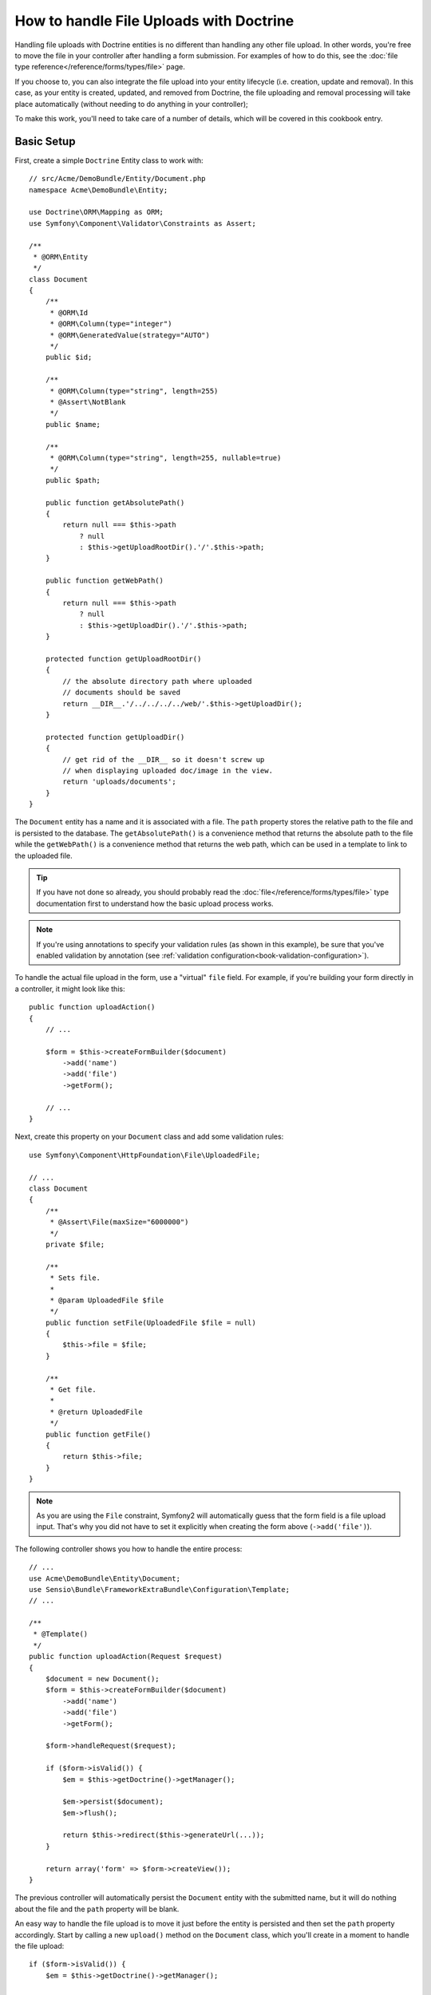 .. index::
   single: Doctrine; File uploads

How to handle File Uploads with Doctrine
========================================

Handling file uploads with Doctrine entities is no different than handling
any other file upload. In other words, you're free to move the file in your
controller after handling a form submission. For examples of how to do this,
see the :doc:`file type reference</reference/forms/types/file>` page.

If you choose to, you can also integrate the file upload into your entity
lifecycle (i.e. creation, update and removal). In this case, as your entity
is created, updated, and removed from Doctrine, the file uploading and removal
processing will take place automatically (without needing to do anything in
your controller);

To make this work, you'll need to take care of a number of details, which
will be covered in this cookbook entry.

Basic Setup
-----------

First, create a simple ``Doctrine`` Entity class to work with::

    // src/Acme/DemoBundle/Entity/Document.php
    namespace Acme\DemoBundle\Entity;

    use Doctrine\ORM\Mapping as ORM;
    use Symfony\Component\Validator\Constraints as Assert;

    /**
     * @ORM\Entity
     */
    class Document
    {
        /**
         * @ORM\Id
         * @ORM\Column(type="integer")
         * @ORM\GeneratedValue(strategy="AUTO")
         */
        public $id;

        /**
         * @ORM\Column(type="string", length=255)
         * @Assert\NotBlank
         */
        public $name;

        /**
         * @ORM\Column(type="string", length=255, nullable=true)
         */
        public $path;

        public function getAbsolutePath()
        {
            return null === $this->path
                ? null
                : $this->getUploadRootDir().'/'.$this->path;
        }

        public function getWebPath()
        {
            return null === $this->path
                ? null
                : $this->getUploadDir().'/'.$this->path;
        }

        protected function getUploadRootDir()
        {
            // the absolute directory path where uploaded
            // documents should be saved
            return __DIR__.'/../../../../web/'.$this->getUploadDir();
        }

        protected function getUploadDir()
        {
            // get rid of the __DIR__ so it doesn't screw up
            // when displaying uploaded doc/image in the view.
            return 'uploads/documents';
        }
    }

The ``Document`` entity has a name and it is associated with a file. The ``path``
property stores the relative path to the file and is persisted to the database.
The ``getAbsolutePath()`` is a convenience method that returns the absolute
path to the file while the ``getWebPath()`` is a convenience method that
returns the web path, which can be used in a template to link to the uploaded
file.

.. tip::

    If you have not done so already, you should probably read the
    :doc:`file</reference/forms/types/file>` type documentation first to
    understand how the basic upload process works.

.. note::

    If you're using annotations to specify your validation rules (as shown
    in this example), be sure that you've enabled validation by annotation
    (see :ref:`validation configuration<book-validation-configuration>`).

To handle the actual file upload in the form, use a "virtual" ``file`` field.
For example, if you're building your form directly in a controller, it might
look like this::

    public function uploadAction()
    {
        // ...

        $form = $this->createFormBuilder($document)
            ->add('name')
            ->add('file')
            ->getForm();

        // ...
    }

Next, create this property on your ``Document`` class and add some validation
rules::

    use Symfony\Component\HttpFoundation\File\UploadedFile;

    // ...
    class Document
    {
        /**
         * @Assert\File(maxSize="6000000")
         */
        private $file;

        /**
         * Sets file.
         *
         * @param UploadedFile $file
         */
        public function setFile(UploadedFile $file = null)
        {
            $this->file = $file;
        }

        /**
         * Get file.
         *
         * @return UploadedFile
         */
        public function getFile()
        {
            return $this->file;
        }
    }

.. configuration-block::

    .. code-block:: yaml

        # src/Acme/DemoBundle/Resources/config/validation.yml
        Acme\DemoBundle\Entity\Document:
            properties:
                file:
                    - File:
                        maxSize: 6000000

    .. code-block:: php-annotations

        // src/Acme/DemoBundle/Entity/Document.php
        namespace Acme\DemoBundle\Entity;

        // ...
        use Symfony\Component\Validator\Constraints as Assert;

        class Document
        {
            /**
             * @Assert\File(maxSize="6000000")
             */
            private $file;

            // ...
        }

    .. code-block:: xml

        <!-- src/Acme/DemoBundle/Resources/config/validation.yml -->
        <class name="Acme\DemoBundle\Entity\Document">
            <property name="file">
                <constraint name="File">
                    <option name="maxSize">6000000</option>
                </constraint>
            </property>
        </class>

    .. code-block:: php

        // src/Acme/DemoBundle/Entity/Document.php
        namespace Acme\DemoBundle\Entity;

        // ...
        use Symfony\Component\Validator\Mapping\ClassMetadata;
        use Symfony\Component\Validator\Constraints as Assert;

        class Document
        {
            // ...
            
            public static function loadValidatorMetadata(ClassMetadata $metadata)
            {
                $metadata->addPropertyConstraint('file', new Assert\File(array(
                    'maxSize' => 6000000,
                )));
            }
        }

.. note::

    As you are using the ``File`` constraint, Symfony2 will automatically guess
    that the form field is a file upload input. That's why you did not have
    to set it explicitly when creating the form above (``->add('file')``).

The following controller shows you how to handle the entire process::

    // ...
    use Acme\DemoBundle\Entity\Document;
    use Sensio\Bundle\FrameworkExtraBundle\Configuration\Template;
    // ...

    /**
     * @Template()
     */
    public function uploadAction(Request $request)
    {
        $document = new Document();
        $form = $this->createFormBuilder($document)
            ->add('name')
            ->add('file')
            ->getForm();

        $form->handleRequest($request);

        if ($form->isValid()) {
            $em = $this->getDoctrine()->getManager();

            $em->persist($document);
            $em->flush();

            return $this->redirect($this->generateUrl(...));
        }

        return array('form' => $form->createView());
    }

The previous controller will automatically persist the ``Document`` entity
with the submitted name, but it will do nothing about the file and the ``path``
property will be blank.

An easy way to handle the file upload is to move it just before the entity is
persisted and then set the ``path`` property accordingly. Start by calling
a new ``upload()`` method on the ``Document`` class, which you'll create
in a moment to handle the file upload::

    if ($form->isValid()) {
        $em = $this->getDoctrine()->getManager();

        $document->upload();

        $em->persist($document);
        $em->flush();

        return $this->redirect(...);
    }

The ``upload()`` method will take advantage of the :class:`Symfony\\Component\\HttpFoundation\\File\\UploadedFile`
object, which is what's returned after a ``file`` field is submitted::

    public function upload()
    {
        // the file property can be empty if the field is not required
        if (null === $this->getFile()) {
            return;
        }

        // use the original file name here but you should
        // sanitize it at least to avoid any security issues

        // move takes the target directory and then the
        // target filename to move to
        $this->getFile()->move(
            $this->getUploadRootDir(),
            $this->getFile()->getClientOriginalName()
        );

        // set the path property to the filename where you've saved the file
        $this->path = $this->getFile()->getClientOriginalName();

        // clean up the file property as you won't need it anymore
        $this->file = null;
    }

Using Lifecycle Callbacks
-------------------------

Even if this implementation works, it suffers from a major flaw: What if there
is a problem when the entity is persisted? The file would have already moved
to its final location even though the entity's ``path`` property didn't
persist correctly.

To avoid these issues, you should change the implementation so that the database
operation and the moving of the file become atomic: if there is a problem
persisting the entity or if the file cannot be moved, then *nothing* should
happen.

To do this, you need to move the file right as Doctrine persists the entity
to the database. This can be accomplished by hooking into an entity lifecycle
callback::

    /**
     * @ORM\Entity
     * @ORM\HasLifecycleCallbacks
     */
    class Document
    {
    }

Next, refactor the ``Document`` class to take advantage of these callbacks::

    use Symfony\Component\HttpFoundation\File\UploadedFile;

    /**
     * @ORM\Entity
     * @ORM\HasLifecycleCallbacks
     */
    class Document
    {
        private $temp;

        /**
         * Sets file.
         *
         * @param UploadedFile $file
         */
        public function setFile(UploadedFile $file = null)
        {
            $this->file = $file;
            // check if we have an old image path
            if (isset($this->path)) {
                // store the old name to delete after the update
                $this->temp = $this->path;
                $this->path = null;
            } else {
                $this->path = 'initial';
            }
        }

        /**
         * @ORM\PrePersist()
         * @ORM\PreUpdate()
         */
        public function preUpload()
        {
            if (null !== $this->getFile()) {
                // do whatever you want to generate a unique name
                $filename = sha1(uniqid(mt_rand(), true));
                $this->path = $filename.'.'.$this->getFile()->guessExtension();
            }
        }

        /**
         * @ORM\PostPersist()
         * @ORM\PostUpdate()
         */
        public function upload()
        {
            if (null === $this->getFile()) {
                return;
            }

            // if there is an error when moving the file, an exception will
            // be automatically thrown by move(). This will properly prevent
            // the entity from being persisted to the database on error
            $this->getFile()->move($this->getUploadRootDir(), $this->path);

            // check if we have an old image
            if (isset($this->temp)) {
                // delete the old image
                unlink($this->getUploadRootDir().'/'.$this->temp);
                // clear the temp image path
                $this->temp = null;
            }
            $this->file = null;
        }

        /**
         * @ORM\PostRemove()
         */
        public function removeUpload()
        {
            if ($file = $this->getAbsolutePath()) {
                unlink($file);
            }
        }
    }

The class now does everything you need: it generates a unique filename before
persisting, moves the file after persisting, and removes the file if the
entity is ever deleted.

Now that the moving of the file is handled atomically by the entity, the
call to ``$document->upload()`` should be removed from the controller::

    if ($form->isValid()) {
        $em = $this->getDoctrine()->getManager();

        $em->persist($document);
        $em->flush();

        return $this->redirect(...);
    }

.. note::

    The ``@ORM\PrePersist()`` and ``@ORM\PostPersist()`` event callbacks are
    triggered before and after the entity is persisted to the database. On the
    other hand, the ``@ORM\PreUpdate()`` and ``@ORM\PostUpdate()`` event
    callbacks are called when the entity is updated.

.. caution::

    The ``PreUpdate`` and ``PostUpdate`` callbacks are only triggered if there
    is a change in one of the entity's field that are persisted. This means
    that, by default, if you modify only the ``$file`` property, these events
    will not be triggered, as the property itself is not directly persisted
    via Doctrine. One solution would be to use an ``updated`` field that's
    persisted to Doctrine, and to modify it manually when changing the file.

Using the ``id`` as the filename
--------------------------------

If you want to use the ``id`` as the name of the file, the implementation is
slightly different as you need to save the extension under the ``path``
property, instead of the actual filename::

    use Symfony\Component\HttpFoundation\File\UploadedFile;

    /**
     * @ORM\Entity
     * @ORM\HasLifecycleCallbacks
     */
    class Document
    {
        private $temp;

        /**
         * Sets file.
         *
         * @param UploadedFile $file
         */
        public function setFile(UploadedFile $file = null)
        {
            $this->file = $file;
            // check if we have an old image path
            if (is_file($this->getAbsolutePath())) {
                // store the old name to delete after the update
                $this->temp = $this->getAbsolutePath();
            } else {
                $this->path = 'initial';
            }
        }

        /**
         * @ORM\PrePersist()
         * @ORM\PreUpdate()
         */
        public function preUpload()
        {
            if (null !== $this->getFile()) {
                $this->path = $this->getFile()->guessExtension();
            }
        }

        /**
         * @ORM\PostPersist()
         * @ORM\PostUpdate()
         */
        public function upload()
        {
            if (null === $this->getFile()) {
                return;
            }

            // check if we have an old image
            if (isset($this->temp)) {
                // delete the old image
                unlink($this->temp);
                // clear the temp image path
                $this->temp = null;
            }

            // you must throw an exception here if the file cannot be moved
            // so that the entity is not persisted to the database
            // which the UploadedFile move() method does
            $this->getFile()->move(
                $this->getUploadRootDir(),
                $this->id.'.'.$this->getFile()->guessExtension()
            );

            $this->setFile(null);
        }

        /**
         * @ORM\PreRemove()
         */
        public function storeFilenameForRemove()
        {
            $this->temp = $this->getAbsolutePath();
        }

        /**
         * @ORM\PostRemove()
         */
        public function removeUpload()
        {
            if (isset($this->temp)) {
                unlink($this->temp);
            }
        }

        public function getAbsolutePath()
        {
            return null === $this->path
                ? null
                : $this->getUploadRootDir().'/'.$this->id.'.'.$this->path;
        }
    }

You'll notice in this case that you need to do a little bit more work in
order to remove the file. Before it's removed, you must store the file path
(since it depends on the id). Then, once the object has been fully removed
from the database, you can safely delete the file (in ``PostRemove``).
